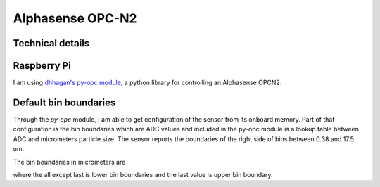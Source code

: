 Alphasense OPC-N2
=================

Technical details
-----------------

+-----------------------------+------------------------------------------------+------------+
| Particle range              | Spherical equivalent size (based on RI of 1.5) | 0.38 to 17 |
+=============================+================================================+============+
| Size categorisation         | Number of software bins                        | 16         |
+-----------------------------+------------------------------------------------+------------+
| Sampling interval           | Histogram period (seconds)                     | 1.4 to 10  |
+-----------------------------+------------------------------------------------+------------+
| Total flow rate             | (typical) L/min                                | 1.2        |
+-----------------------------+------------------------------------------------+------------+
| Sample flow rate            | (typical) mL/min                               | 220        |
+-----------------------------+------------------------------------------------+------------+-----+
| Max particle count rate     | Particles/second                               | 10         | 000 |
+-----------------------------+------------------------------------------------+------------+-----+
| Max coincidence probability | %concentration at 10 6 particles/L             | 0.84       |
|                             | %concentration at 500 particles/L              | 0.24       |
+-----------------------------+------------------------------------------------+------------+
| Detection limits (PM10 )    | Minimum                                        | 0.01 ug/m3 |
|                             | Maximum                                        | 1500 mg/m3 |
+-----------------------------+------------------------------------------------+------------+

Raspberry Pi
------------

I am using `dhhagan's py-opc module`_, a python library for controlling an Alphasense OPCN2.


Default bin boundaries
----------------------

Through the `py-opc` module, I am able to get configuration of the sensor from its onboard memory.
Part of that configuration is the bin boundaries which are ADC values and included in the py-opc module is a lookup table between ADC and micrometers particle size.
The sensor reports the boundaries of the right side of bins between 0.38 and 17.5 um.

The bin boundaries in micrometers are

.. hlist::
  :columns: 9

  - 0.38
  - 0.54
  - 0.78
  - 1.05
  - 1.34
  - 1.59
  - 2.07
  - 3.0
  - 4.0
  - 5.0
  - 6.5
  - 8.0
  - 10.0
  - 12.0
  - 14.0
  - 16.0
  - 17.5

where the all except last is lower bin boundaries and the last value is upper bin boundary.

.. todo::

  Understand what is max coincidence probability


.. _`dhhagan's py-opc module`: https://github.com/waggle-sensor/waggle

